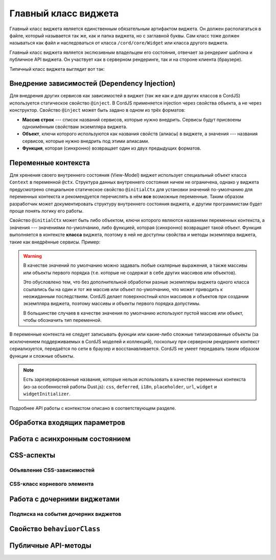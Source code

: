 *********************
Главный класс виджета
*********************

Главный класс виджета является единственным обязательным артифактом виджета. Он должен располагаться в файле, который
называется так же, как и папка виджета, но с заглавной буквы. Сам класс тоже должен называться как файл и
наследоваться от класса ``/cord/core/Widget`` или класса другого виджета.

Главный класс виджета является экслюзивным владельцем его состояния, отвечает за рендеринг шаблона и публичное API
виджета. Он участвует как в серверном рендеринге, так и на стороне клиента (браузере).

Типичный класс виджета выглядит вот так:

.. code-block:: coffee
  :linenos:
  :caption: public/bundles/hello/example/widgets/currentTime/CurrentTime.coffee

  define [
    'cord!Widget'
  ], (Widget) ->

    class CurrentTime extends Widget

      @inject: ['api']

      css: true
      cssClass: 'b-current-time'

      @initialCtx:
        time: '00:00:00'
        city: 'Moscow'

      @params:
        city: ':ctx'


      onShow: ->
        @updateTime()


      # Публичный метод
      updateTime: ->
        @ctx.set('time', @api.get('/local-time-for-city', city: @ctx.city))


Внедрение зависимостей (Dependency Injection)
=============================================

Для внедрения других сервисов как зависимостей в виджет (так же как и для других классов в CordJS) используется
статическое свойство ``@inject``. В CordJS применяется injection через свойства объекта, а не через конструктор.
Свойство ``@inject`` может быть задано в одном из трёх форматов:

* **Массив строк** --- список названий сервисов, которые нужно внедрить. Сервисы будут присвоены одноимённым свойствам
  экземпляра виджета.
* **Объект**, ключи которого используются как названия свойств (алиасы) в виджете, а значения --- названия сервисов,
  которые нужно внедрить под этими алиасами.
* **Функция**, которая (синхронно) возвращает один из двух предыдущих форматов.


Переменные контекста
====================

Для хренения своего внутреннего состояния (View-Model) виджет использует специальный объект класса ``Context`` в
переменной ``@ctx``. Структура данных внутреннего состояния ничем не ограничена, однако у виджета предусмотрено
специальное статическое свойство ``@initialCtx`` для установки значений по-умолчанию для переменных контекста и
рекомендуется перечислять в нём **все** возможные переменные. Таким образом разработчик может документировать
структуру внутреннего состояния виджета, и другим программистам будет проще понять логику его работы.

Свойство ``@initialCtx`` может быть либо объектом, ключи которого являются названями переменных контекста, а значения
--- значениями по-умолчанию, либо функцией, которая (синхронно) возвращает такой объект. Функция выполняется в
контексте **класса** виджета, поэтому в ней не доступны свойства и методы экземпляра виджета, такие как внедрённые
сервисы. Пример:

.. code-block:: coffee
  :linenos:

  @initialCtx: ->
    time = new Date

    time: time.getHours() + ':' + time.getMinutes() + ':' + time.getSeconds()
    city: 'Moscow'

.. warning::

  В качестве значений по умолчанию можно задавать любые скалярные выражения, а также массивы или объекты первого
  порядка (т.е. которые не содержат в себе других массивов или объектов).

  Это обусловлено тем, что без дополнительной обработки разные экземпляры виджета одного класса ссылались бы на один
  и тот же массив или объект по-умолчанию, что может приводить к неожиданным последствиям. CordJS делает
  поверхностный клон массивов и объектов при создании экземпляра виджета, поэтому массивы и объекты первого порядка
  допустимы.

  В большинстве случаев в качестве значения по умолчанию используют пустой массив или объект, чтобы
  обозначить тип переменной.

В переменные контекста не следует записывать фукнции или какие-либо сложные типизированные объекты (за исключением
поддерживаемых в CordJS моделей и коллекций), поскольку при серверном рендеринге контекст сериализуется, передаётся
по сети в браузер и восстанавливается. CordJS не умеет передавать таким образом функции и сложные объекты.

.. note::

  Есть зарезервированные названия, которые нельзя использовать в качестве переменных контекста (из-за особенностей
  работы Dust.js): ``css``, ``deferred``, ``i18n``, ``placeholder``, ``url``, ``widget`` и ``widgetInitializer``.

Подробнее API работы с контекстом описано в соответствующем разделе.


Обработка входящих параметров
=============================


Работа с асинхронным состоянием
===============================


CSS-аспекты
===========

Объявление CSS-зависимостей
---------------------------


CSS-класс корневого элемента
----------------------------


Работа с дочерними виджетами
============================


Подписка на события дочерних виджетов
-------------------------------------


Свойство ``behaviuorClass``
===========================


Публичные API-методы
====================

